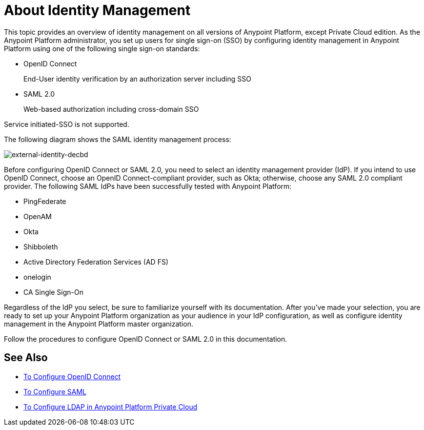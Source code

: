 = About Identity Management
:keywords: anypoint platform, permissions, configuring, pingfederate, saml

This topic provides an overview of identity management on all versions of Anypoint Platform, except Private Cloud edition. As the Anypoint Platform administrator, you set up users for single sign-on (SSO) by configuring identity management in Anypoint Platform using one of the following single sign-on standards:

* OpenID Connect
+
End-User identity verification by an authorization server including SSO
+
* SAML 2.0
+
Web-based authorization including cross-domain SSO

Service initiated-SSO is not supported. 

The following diagram shows the SAML identity management process:

image:external-identity-decbd.png[external-identity-decbd]

Before configuring OpenID Connect or SAML 2.0, you need to select an identity management provider (IdP). If you intend to use OpenID Connect, choose an OpenID Connect-compliant provider, such as Okta; otherwise, choose any SAML 2.0 compliant provider. The following SAML IdPs have been successfully tested with Anypoint Platform:

* PingFederate
* OpenAM
* Okta
* Shibboleth
* Active Directory Federation Services (AD FS)
* onelogin
* CA Single Sign-On

Regardless of the IdP you select, be sure to familiarize yourself with its documentation.
After you’ve made your selection, you are ready to set up your Anypoint Platform organization as your audience in your IdP configuration, as well as configure identity management in the Anypoint Platform master organization. 

Follow the procedures to configure OpenID Connect or SAML 2.0 in this documentation. 

== See Also

* link:/access-management/managing-users[To Configure OpenID Connect]
* link:/access-management/managing-users[To Configure SAML]
* link:/access-management/conf-ldap-private-cloud-task[To Configure LDAP in Anypoint Platform Private Cloud]